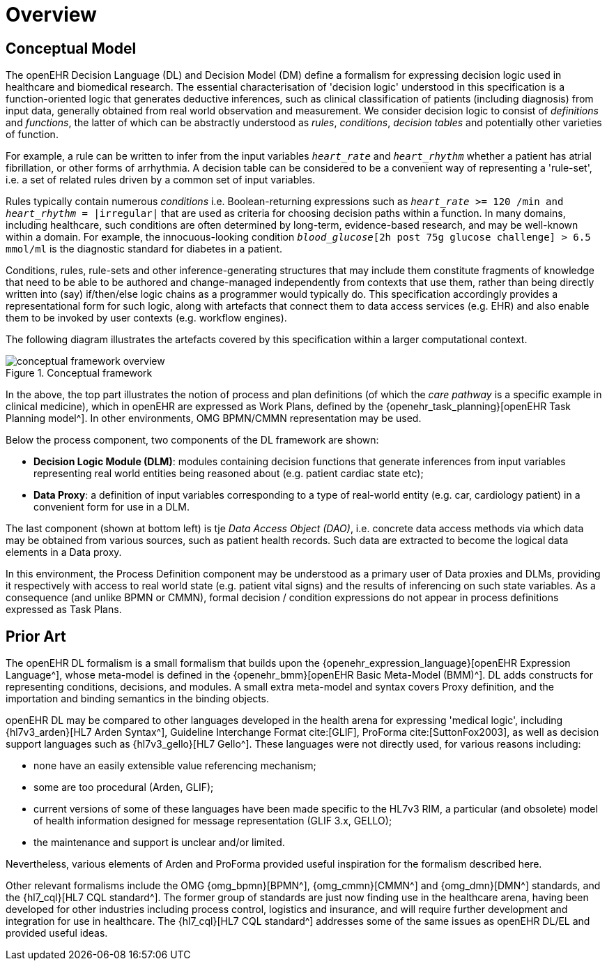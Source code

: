 = Overview

== Conceptual Model

The openEHR Decision Language (DL) and Decision Model (DM) define a formalism for expressing decision logic used in healthcare and biomedical research. The essential characterisation of 'decision logic' understood in this specification is a function-oriented logic that generates deductive inferences, such as clinical classification of patients (including diagnosis) from input data, generally obtained from real world observation and measurement. We consider decision logic to consist of _definitions_ and _functions_, the latter of which can be abstractly understood as _rules_, _conditions_, _decision tables_ and potentially other varieties of function.

For example, a rule can be written to infer from the input variables `_heart_rate_` and `_heart_rhythm_` whether a patient has atrial fibrillation, or other forms of arrhythmia. A decision table can be considered to be a convenient way of representing a 'rule-set', i.e. a set of related rules driven by a common set of input variables.

Rules typically contain numerous _conditions_ i.e. Boolean-returning expressions such as `_heart_rate_ >= 120 /min and _heart_rhythm_ = |irregular|` that are used as criteria for choosing decision paths within a function. In many domains, including healthcare, such conditions are often determined by long-term, evidence-based research, and may be well-known within a domain. For example, the innocuous-looking condition `_blood_glucose_[2h post 75g glucose challenge] > 6.5 mmol/ml` is the diagnostic standard for diabetes in a patient.

Conditions, rules, rule-sets and other inference-generating structures that may include them constitute fragments of knowledge that need to be able to be authored and change-managed independently from contexts that use them, rather than being directly written into (say) if/then/else logic chains as a programmer would typically do. This specification accordingly provides a representational form for such logic, along with artefacts that connect them to data access services (e.g. EHR) and also enable them to be invoked by user contexts (e.g. workflow engines).

The following diagram illustrates the artefacts covered by this specification within a larger computational context.

[.text-center]
.Conceptual framework
image::{diagrams_uri}/conceptual_framework_overview.svg[id=conceptual_framework_overview, align="center"]

In the above, the top part illustrates the notion of process and plan definitions (of which the _care pathway_ is a specific example in clinical medicine), which in openEHR are expressed as Work Plans, defined by the {openehr_task_planning}[openEHR Task Planning model^]. In other environments, OMG BPMN/CMMN representation may be used.

Below the process component, two components of the DL framework are shown:

* *Decision Logic Module (DLM)*: modules containing decision functions that generate inferences from input variables representing real world entities being reasoned about (e.g. patient cardiac state etc);
* *Data Proxy*: a definition of input variables corresponding to a type of real-world entity (e.g. car, cardiology patient) in a convenient form for use in a DLM.

The last component (shown at bottom left) is tje _Data Access Object (DAO)_, i.e. concrete data access methods via which data may be obtained from various sources, such as patient health records. Such data are extracted to become the logical data elements in a Data proxy.

In this environment, the Process Definition component may be understood as a primary user of Data proxies and DLMs, providing it respectively with access to real world state (e.g. patient vital signs) and the results of inferencing on such state variables. As a consequence (and unlike BPMN or CMMN), formal decision / condition expressions do not appear in process definitions expressed as Task Plans.

== Prior Art

The openEHR DL formalism is a small formalism that builds upon the {openehr_expression_language}[openEHR Expression Language^], whose meta-model is defined in the {openehr_bmm}[openEHR Basic Meta-Model (BMM)^]. DL adds constructs for representing conditions, decisions, and modules. A small extra meta-model and syntax covers Proxy definition, and the importation and binding semantics in the binding objects.

openEHR DL may be compared to other languages developed in the health arena for expressing 'medical logic', including {hl7v3_arden}[HL7 Arden Syntax^], Guideline Interchange Format cite:[GLIF], ProForma cite:[SuttonFox2003], as well as decision support languages such as {hl7v3_gello}[HL7 Gello^]. These languages were not directly used, for various reasons including:

* none have an easily extensible value referencing mechanism;
* some are too procedural (Arden, GLIF);
* current versions of some of these languages have been made specific to the HL7v3 RIM, a particular (and obsolete) model of health information designed for message representation (GLIF 3.x, GELLO);
* the maintenance and support is unclear and/or limited.

Nevertheless, various elements of Arden and ProForma provided useful inspiration for the formalism described here.

Other relevant formalisms include the OMG {omg_bpmn}[BPMN^], {omg_cmmn}[CMMN^] and {omg_dmn}[DMN^] standards, and the {hl7_cql}[HL7 CQL standard^]. The former group of standards are just now finding use in the healthcare arena, having been developed for other industries including process control, logistics and insurance, and will require further development and integration for use in healthcare. The {hl7_cql}[HL7 CQL standard^] addresses some of the same issues as openEHR DL/EL and provided useful ideas.
